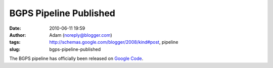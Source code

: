 BGPS Pipeline Published
#######################
:date: 2010-06-11 19:59
:author: Adam (noreply@blogger.com)
:tags: http://schemas.google.com/blogger/2008/kind#post, pipeline
:slug: bgps-pipeline-published

The BGPS pipeline has officially been released on `Google Code`_.

.. _Google Code: http://code.google.com/p/bgpspipeline/
